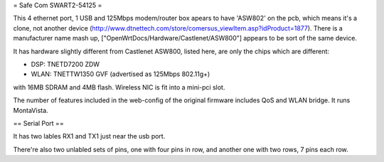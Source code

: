 = Safe Com SWART2-54125 =

This 4 ethernet port, 1 USB and 125Mbps modem/router box apears to have 'ASW802' on the pcb, which means it's a clone, not another device (http://www.dtnettech.com/store/comersus_viewItem.asp?idProduct=1877).
There is a manufacturer name mash up, ["OpenWrtDocs/Hardware/Castlenet/ASW800"] appears to be sort of the same device.

It has hardware slightly different from Castlenet ASW800, listed here, are only the chips which are different:

* DSP: TNETD7200 ZDW
* WLAN: TNETTW1350 GVF (advertised as 125Mbps 802.11g+)

with 16MB SDRAM and 4MB flash. Wireless NIC is fit into a mini-pci slot.


The number of features included in the web-config of the original firmware includes QoS and WLAN bridge. It runs MontaVista.

== Serial Port ==

It has two lables RX1 and TX1 just near the usb port.

There're also two unlabled sets of pins, one with four pins in row, and another one with two rows, 7 pins each row.
